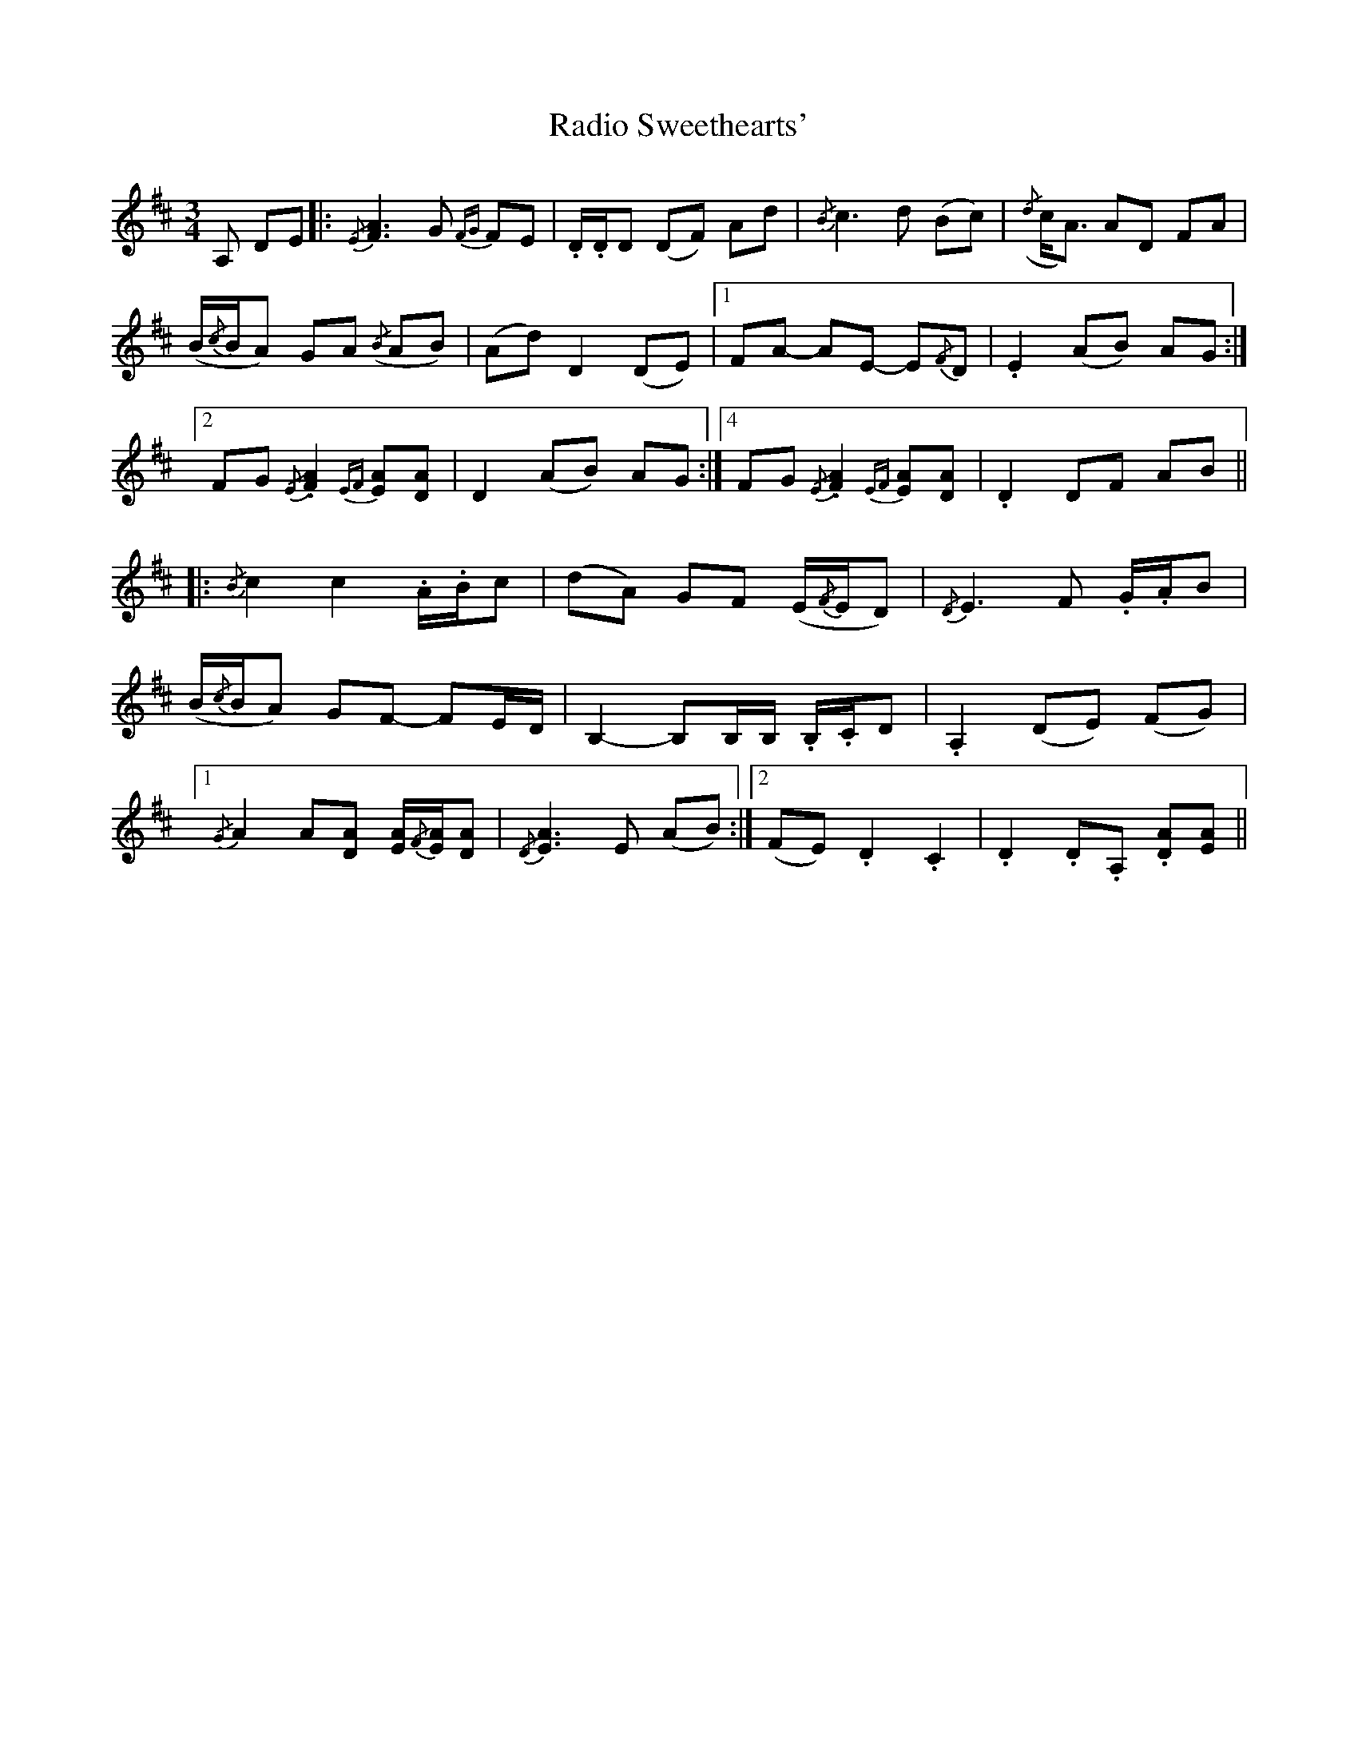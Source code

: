 X: 33471
T: Radio Sweethearts'
R: waltz
M: 3/4
K: Dmajor
A, DE|:{/E} [FA]3 G{FG} FE|.D/.D/D (DF) Ad|{/B} c3 d (Bc)|({/d} c<A) AD FA|
(B/{/c}B/A) GA({/B} AB)|(Ad) D2 (DE)|1 ,3 FA- AE- E{/F}D|.E2 (AB) AG:|
[2 FG{/E} .[FA]2{EF} [EA][DA]|D2 (AB) AG:|4 FG{/E} .[FA]2{EF} [EA][DA]|.D2 DF AB||
|:{/B} c2 c2 .A/.B/c|(dA) GF (E/{/F}E/D)|{/D} E3 F .G/.A/B|
(B/{/c}B/A) GF- FE/D/|B,2- B,B,/B,/ .B,/.C/D|.A,2 (DE) (FG)|
[1 {/G} A2 A[DA] [EA]/{/F}[EA]/[DA]|{/D} [EA]3 E (AB):|2 (FE) .D2 .C2|.D2 .D.A, .[DA][EA]||

